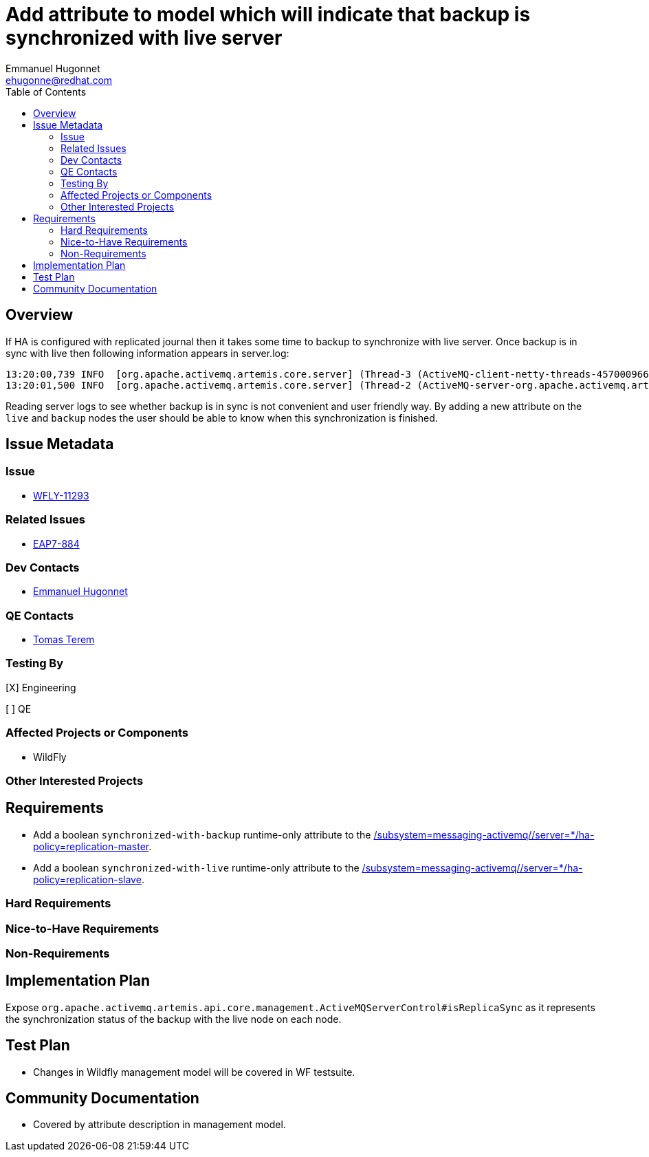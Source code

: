 = Add attribute to model which will indicate that backup is synchronized with live server
:author:            Emmanuel Hugonnet
:email:             ehugonne@redhat.com
:toc:               left
:icons:             font
:idprefix:          messaging,jms,ha,cluster
:idseparator:       -

== Overview

If HA is configured with replicated journal then it takes some time to backup to synchronize with live server. Once backup is in sync with live then following information appears in server.log:
----
13:20:00,739 INFO  [org.apache.activemq.artemis.core.server] (Thread-3 (ActiveMQ-client-netty-threads-457000966)) AMQ221024: Backup server ActiveMQServerImpl::serverUUID=bc015b34-fd73-11e5-80ca-1b35f669abb8 is synchronized with live-server.
13:20:01,500 INFO  [org.apache.activemq.artemis.core.server] (Thread-2 (ActiveMQ-server-org.apache.activemq.artemis.core.server.impl.ActiveMQServerImpl$2@41f992ab-83559664)) AMQ221031: backup announced
----
Reading server logs to see whether backup is in sync is not convenient and user friendly way. By adding a new attribute on the `live` and `backup` nodes the user should be able to know when this synchronization is finished.

== Issue Metadata

=== Issue

* https://issues.jboss.org/browse/WFLY-11293[WFLY-11293]

=== Related Issues

 * https://issues.jboss.org/browse/EAP7-884[EAP7-884]

=== Dev Contacts

* mailto:{email}[{author}]

=== QE Contacts

* mailto:tterem@redhat.com[Tomas Terem]

=== Testing By
// Put an x in the relevant field to indicate if testing will be done by Engineering or QE. 
// Discuss with QE during the Kickoff state to decide this
[X] Engineering

[ ] QE

=== Affected Projects or Components

* WildFly

=== Other Interested Projects

== Requirements

* Add a boolean `synchronized-with-backup` runtime-only attribute to the https://wildscribe.github.io/WildFly/17.0/subsystem/messaging-activemq/server/ha-policy/replication-master[/subsystem=messaging-activemq//server=*/ha-policy=replication-master].
* Add a boolean `synchronized-with-live` runtime-only attribute to the https://wildscribe.github.io/WildFly/17.0/subsystem/messaging-activemq/server/ha-policy/replication-slave[/subsystem=messaging-activemq//server=*/ha-policy=replication-slave].

=== Hard Requirements

=== Nice-to-Have Requirements

=== Non-Requirements

== Implementation Plan

Expose `org.apache.activemq.artemis.api.core.management.ActiveMQServerControl#isReplicaSync` as it represents the synchronization status of the backup with the live node on each node.

== Test Plan

* Changes in Wildfly management model will be covered in WF testsuite.

== Community Documentation

* Covered by attribute description in management model.
